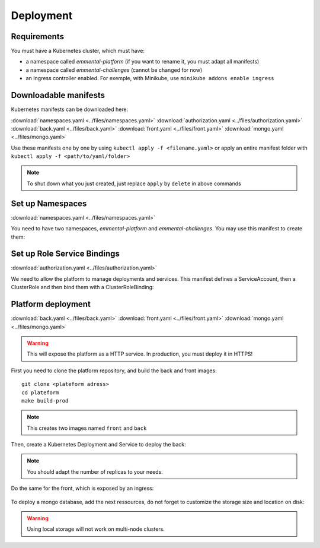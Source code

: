 Deployment
----------

.. highlight:: yaml

Requirements
^^^^^^^^^^^^
You must have a Kubernetes cluster, which must have:

* a namespace called *emmental-platform* (if you want to rename it, you must adapt all manifests)
* a namespace called *emmental-challenges* (cannot be changed for now)
* an Ingress controller enabled. For exemple, with Minikube, use ``minikube addons enable ingress``

Downloadable manifests
^^^^^^^^^^^^^^^^^^^^^^
Kubernetes manifests can be downloaded here:

:download:`namespaces.yaml <../files/namespaces.yaml>`
:download:`authorization.yaml <../files/authorization.yaml>`
:download:`back.yaml <../files/back.yaml>`
:download:`front.yaml <../files/front.yaml>`
:download:`mongo.yaml <../files/mongo.yaml>`

Use these manifests one by one by using  ``kubectl apply -f <filename.yaml>``  
or apply an entire manifest folder with ``kubectl apply -f <path/to/yaml/folder>``

.. note:: To shut down what you just created, just replace ``apply`` by ``delete`` in above commands

Set up Namespaces
^^^^^^^^^^^^^^^^^
:download:`namespaces.yaml <../files/namespaces.yaml>`

You need to have two namespaces, `emmental-platform` and `emmental-challenges`. You may use this manifest to create them:

    .. literalinclude:: ../files/namespaces.yaml


Set up Role Service Bindings
^^^^^^^^^^^^^^^^^^^^^^^^^^^^
:download:`authorization.yaml <../files/authorization.yaml>`

We need to allow the platform to manage deployments and services.
This manifest defines a ServiceAccount, then a ClusterRole and then bind them with a ClusterRoleBinding:

    .. literalinclude:: ../files/authorization.yaml

Platform deployment
^^^^^^^^^^^^^^^^^^^
:download:`back.yaml <../files/back.yaml>`
:download:`front.yaml <../files/front.yaml>`
:download:`mongo.yaml <../files/mongo.yaml>`

.. warning:: This will expose the platform as a HTTP service. In production, you must deploy it in HTTPS!

First you need to clone the platform repository, and build the back and front
images::

    git clone <plateform adress>
    cd plateform
    make build-prod

.. note:: This creates two images named ``front`` and ``back``

Then, create a Kubernetes Deployment and Service to deploy the back:

    .. literalinclude:: ../files/back.yaml


.. note:: You should adapt the number of replicas to your needs.

Do the same for the front, which is exposed by an ingress:

    .. literalinclude:: ../files/front.yaml

To deploy a mongo database, add the next ressources, do not forget to customize the storage size and location on disk:

    .. literalinclude:: ../files/mongo.yaml

.. warning:: Using local storage will not work on multi-node clusters.